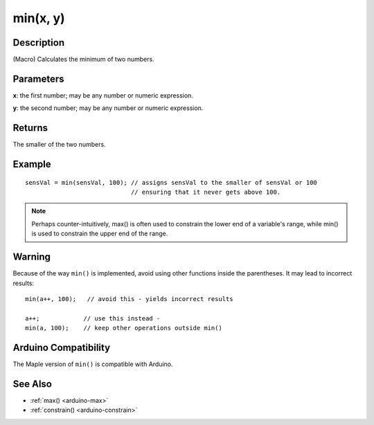 .. highlight:: cpp

.. _arduino-min:

min(x, y)
=========

Description
-----------

(Macro) Calculates the minimum of two numbers.



Parameters
----------

**x**: the first number; may be any number or numeric expression.

**y**: the second number; may be any number or numeric expression.


Returns
-------

The smaller of the two numbers.


Example
-------

::

    sensVal = min(sensVal, 100); // assigns sensVal to the smaller of sensVal or 100
                                 // ensuring that it never gets above 100.


.. note:: Perhaps counter-intuitively, max() is often used to
   constrain the lower end of a variable's range, while min() is used
   to constrain the upper end of the range.


Warning
-------

Because of the way ``min()`` is implemented, avoid using other
functions inside the parentheses. It may lead to incorrect results::

    min(a++, 100);   // avoid this - yields incorrect results

    a++;            // use this instead -
    min(a, 100);    // keep other operations outside min()

Arduino Compatibility
---------------------

The Maple version of ``min()`` is compatible with Arduino.

See Also
--------

-  :ref:`max() <arduino-max>`
-  :ref:`constrain() <arduino-constrain>`
